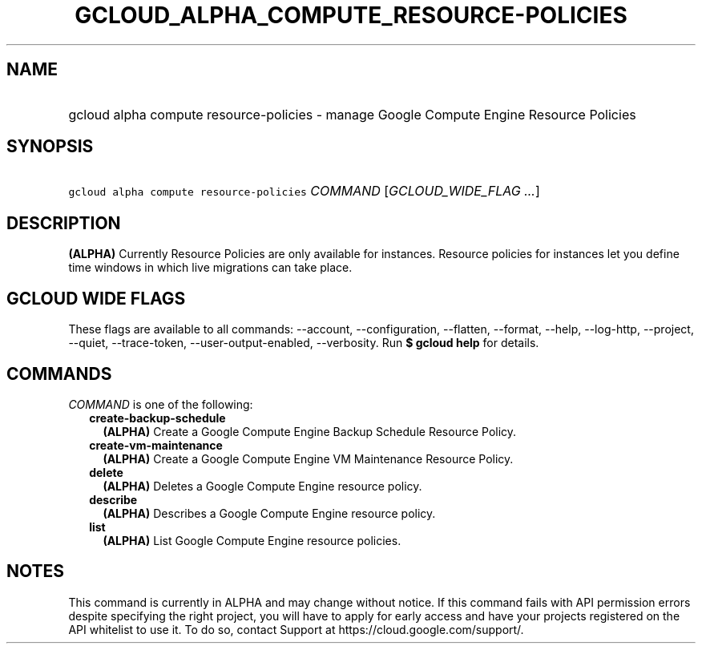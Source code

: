 
.TH "GCLOUD_ALPHA_COMPUTE_RESOURCE\-POLICIES" 1



.SH "NAME"
.HP
gcloud alpha compute resource\-policies \- manage Google Compute Engine Resource Policies



.SH "SYNOPSIS"
.HP
\f5gcloud alpha compute resource\-policies\fR \fICOMMAND\fR [\fIGCLOUD_WIDE_FLAG\ ...\fR]



.SH "DESCRIPTION"

\fB(ALPHA)\fR Currently Resource Policies are only available for instances.
Resource policies for instances let you define time windows in which live
migrations can take place.



.SH "GCLOUD WIDE FLAGS"

These flags are available to all commands: \-\-account, \-\-configuration,
\-\-flatten, \-\-format, \-\-help, \-\-log\-http, \-\-project, \-\-quiet,
\-\-trace\-token, \-\-user\-output\-enabled, \-\-verbosity. Run \fB$ gcloud
help\fR for details.



.SH "COMMANDS"

\f5\fICOMMAND\fR\fR is one of the following:

.RS 2m
.TP 2m
\fBcreate\-backup\-schedule\fR
\fB(ALPHA)\fR Create a Google Compute Engine Backup Schedule Resource Policy.

.TP 2m
\fBcreate\-vm\-maintenance\fR
\fB(ALPHA)\fR Create a Google Compute Engine VM Maintenance Resource Policy.

.TP 2m
\fBdelete\fR
\fB(ALPHA)\fR Deletes a Google Compute Engine resource policy.

.TP 2m
\fBdescribe\fR
\fB(ALPHA)\fR Describes a Google Compute Engine resource policy.

.TP 2m
\fBlist\fR
\fB(ALPHA)\fR List Google Compute Engine resource policies.


.RE
.sp

.SH "NOTES"

This command is currently in ALPHA and may change without notice. If this
command fails with API permission errors despite specifying the right project,
you will have to apply for early access and have your projects registered on the
API whitelist to use it. To do so, contact Support at
https://cloud.google.com/support/.

